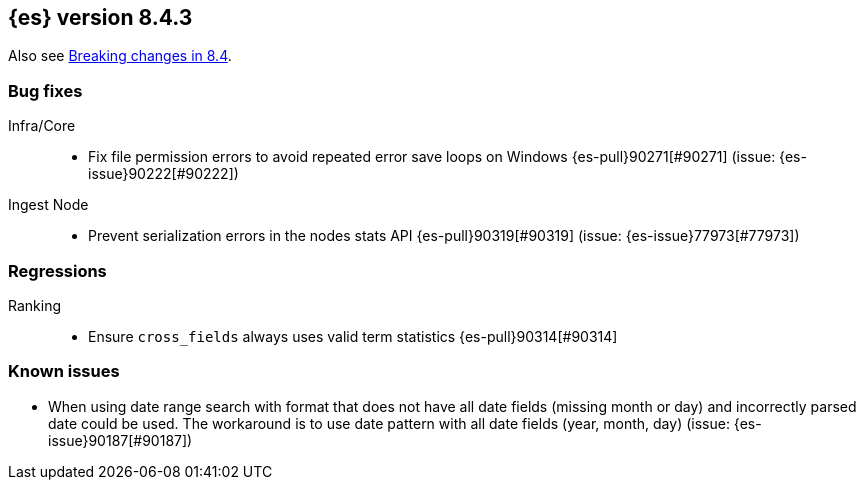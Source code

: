 [[release-notes-8.4.3]]
== {es} version 8.4.3

Also see <<breaking-changes-8.4,Breaking changes in 8.4>>.

[[bug-8.4.3]]
[float]
=== Bug fixes

Infra/Core::
* Fix file permission errors to avoid repeated error save loops on Windows {es-pull}90271[#90271] (issue: {es-issue}90222[#90222])

Ingest Node::
* Prevent serialization errors in the nodes stats API {es-pull}90319[#90319] (issue: {es-issue}77973[#77973])

[[regression-8.4.3]]
[float]
=== Regressions

Ranking::
* Ensure `cross_fields` always uses valid term statistics {es-pull}90314[#90314]


[[known-issues-8.4.3]]
[float]
=== Known issues

* When using date range search with format that does not have all date fields (missing month or day)
and incorrectly parsed date could be used. The workaround is to use date pattern with all date fields (year, month, day)
(issue: {es-issue}90187[#90187])
